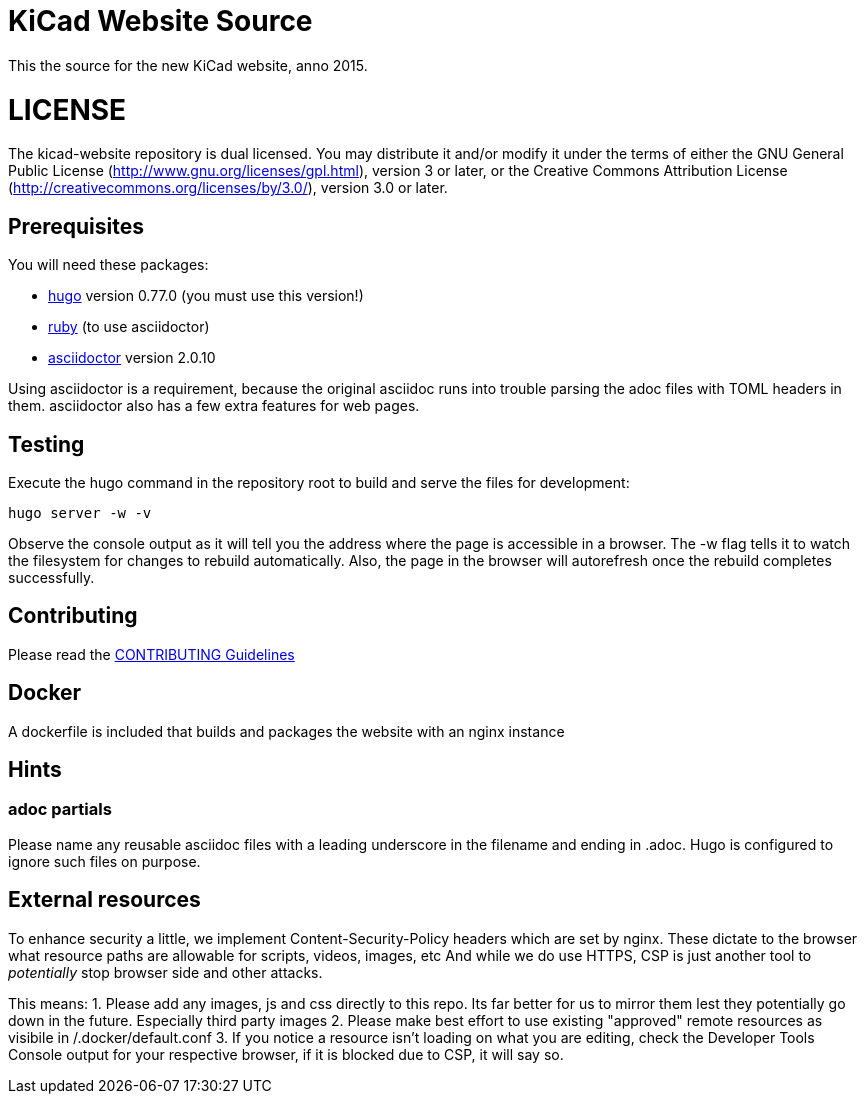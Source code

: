 KiCad Website Source
====================

This the source for the new KiCad website, anno 2015.

LICENSE
=======

The kicad-website repository is dual licensed. 
You may distribute it and/or modify it under the terms of either
the GNU General Public License (http://www.gnu.org/licenses/gpl.html),
version 3 or later, or the Creative Commons Attribution License
(http://creativecommons.org/licenses/by/3.0/), version 3.0 or later.

== Prerequisites
You will need these packages:

- http://gohugo.io/[hugo] version 0.77.0 (you must use this version!)
- https://www.ruby-lang.org[ruby] (to use asciidoctor)
- http://asciidoctor.org/[asciidoctor] version 2.0.10

Using asciidoctor is a requirement, because the original asciidoc
runs into trouble parsing the adoc files with TOML headers in them.
asciidoctor also has a few extra features for web pages. 

== Testing

Execute the hugo command in the repository root to build and serve the
files for development:

----
hugo server -w -v
----

Observe the console output as it will tell you the address where the
page is accessible in a browser.  The -w flag tells it to watch the
filesystem for changes to rebuild automatically. Also, the page in the
browser will autorefresh once the rebuild completes successfully.

== Contributing
Please read the link:CONTRIBUTING.adoc[CONTRIBUTING Guidelines]

== Docker
A dockerfile is included that builds and packages the website with an nginx instance

== Hints
=== adoc partials
Please name any reusable asciidoc files with a leading underscore in the filename and ending in .adoc.
Hugo is configured to ignore such files on purpose.

== External resources
To enhance security a little, we implement Content-Security-Policy headers which are set by nginx.
These dictate to the browser what resource paths are allowable for scripts, videos, images, etc
And while we do use HTTPS, CSP is just another tool to _potentially_ stop browser side and other attacks.

This means:
1. Please add any images, js and css directly to this repo. Its far better for us to mirror them lest they potentially go down in the future. Especially third party images
2. Please make best effort to use existing "approved" remote resources as visibile in /.docker/default.conf
3. If you notice a resource isn't loading on what you are editing, check the Developer Tools Console output for your respective browser, if it is blocked due to CSP, it will say so.